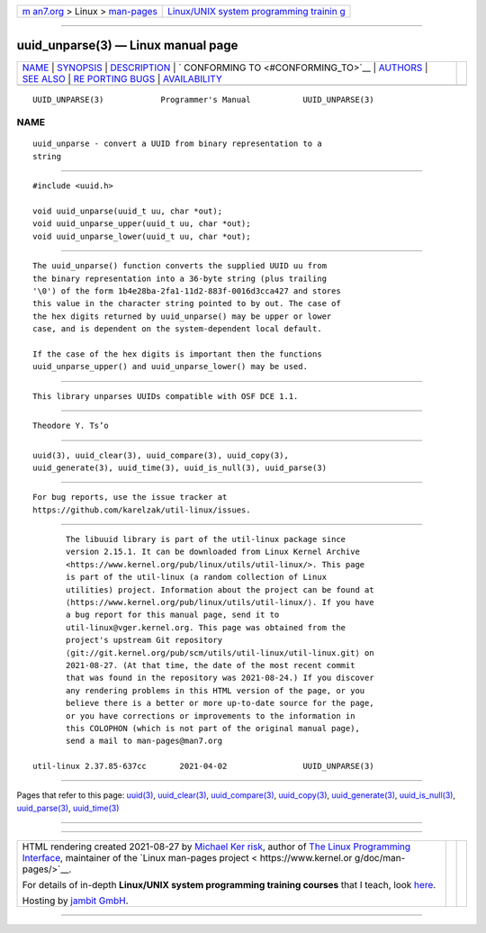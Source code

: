 .. container:: page-top

.. container:: nav-bar

   +----------------------------------+----------------------------------+
   | `m                               | `Linux/UNIX system programming   |
   | an7.org <../../../index.html>`__ | trainin                          |
   | > Linux >                        | g <http://man7.org/training/>`__ |
   | `man-pages <../index.html>`__    |                                  |
   +----------------------------------+----------------------------------+

--------------

uuid_unparse(3) — Linux manual page
===================================

+-----------------------------------+-----------------------------------+
| `NAME <#NAME>`__ \|               |                                   |
| `SYNOPSIS <#SYNOPSIS>`__ \|       |                                   |
| `DESCRIPTION <#DESCRIPTION>`__ \| |                                   |
| `                                 |                                   |
| CONFORMING TO <#CONFORMING_TO>`__ |                                   |
| \| `AUTHORS <#AUTHORS>`__ \|      |                                   |
| `SEE ALSO <#SEE_ALSO>`__ \|       |                                   |
| `RE                               |                                   |
| PORTING BUGS <#REPORTING_BUGS>`__ |                                   |
| \|                                |                                   |
| `AVAILABILITY <#AVAILABILITY>`__  |                                   |
+-----------------------------------+-----------------------------------+
| .. container:: man-search-box     |                                   |
+-----------------------------------+-----------------------------------+

::

   UUID_UNPARSE(3)            Programmer's Manual           UUID_UNPARSE(3)

NAME
-------------------------------------------------

::

          uuid_unparse - convert a UUID from binary representation to a
          string


---------------------------------------------------------

::

          #include <uuid.h>

          void uuid_unparse(uuid_t uu, char *out);
          void uuid_unparse_upper(uuid_t uu, char *out);
          void uuid_unparse_lower(uuid_t uu, char *out);


---------------------------------------------------------------

::

          The uuid_unparse() function converts the supplied UUID uu from
          the binary representation into a 36-byte string (plus trailing
          '\0') of the form 1b4e28ba-2fa1-11d2-883f-0016d3cca427 and stores
          this value in the character string pointed to by out. The case of
          the hex digits returned by uuid_unparse() may be upper or lower
          case, and is dependent on the system-dependent local default.

          If the case of the hex digits is important then the functions
          uuid_unparse_upper() and uuid_unparse_lower() may be used.


-------------------------------------------------------------------

::

          This library unparses UUIDs compatible with OSF DCE 1.1.


-------------------------------------------------------

::

          Theodore Y. Ts’o


---------------------------------------------------------

::

          uuid(3), uuid_clear(3), uuid_compare(3), uuid_copy(3),
          uuid_generate(3), uuid_time(3), uuid_is_null(3), uuid_parse(3)


---------------------------------------------------------------------

::

          For bug reports, use the issue tracker at
          https://github.com/karelzak/util-linux/issues.


-----------------------------------------------------------------

::

          The libuuid library is part of the util-linux package since
          version 2.15.1. It can be downloaded from Linux Kernel Archive
          <https://www.kernel.org/pub/linux/utils/util-linux/>. This page
          is part of the util-linux (a random collection of Linux
          utilities) project. Information about the project can be found at
          ⟨https://www.kernel.org/pub/linux/utils/util-linux/⟩. If you have
          a bug report for this manual page, send it to
          util-linux@vger.kernel.org. This page was obtained from the
          project's upstream Git repository
          ⟨git://git.kernel.org/pub/scm/utils/util-linux/util-linux.git⟩ on
          2021-08-27. (At that time, the date of the most recent commit
          that was found in the repository was 2021-08-24.) If you discover
          any rendering problems in this HTML version of the page, or you
          believe there is a better or more up-to-date source for the page,
          or you have corrections or improvements to the information in
          this COLOPHON (which is not part of the original manual page),
          send a mail to man-pages@man7.org

   util-linux 2.37.85-637cc       2021-04-02                UUID_UNPARSE(3)

--------------

Pages that refer to this page: `uuid(3) <../man3/uuid.3.html>`__, 
`uuid_clear(3) <../man3/uuid_clear.3.html>`__, 
`uuid_compare(3) <../man3/uuid_compare.3.html>`__, 
`uuid_copy(3) <../man3/uuid_copy.3.html>`__, 
`uuid_generate(3) <../man3/uuid_generate.3.html>`__, 
`uuid_is_null(3) <../man3/uuid_is_null.3.html>`__, 
`uuid_parse(3) <../man3/uuid_parse.3.html>`__, 
`uuid_time(3) <../man3/uuid_time.3.html>`__

--------------

--------------

.. container:: footer

   +-----------------------+-----------------------+-----------------------+
   | HTML rendering        |                       | |Cover of TLPI|       |
   | created 2021-08-27 by |                       |                       |
   | `Michael              |                       |                       |
   | Ker                   |                       |                       |
   | risk <https://man7.or |                       |                       |
   | g/mtk/index.html>`__, |                       |                       |
   | author of `The Linux  |                       |                       |
   | Programming           |                       |                       |
   | Interface <https:     |                       |                       |
   | //man7.org/tlpi/>`__, |                       |                       |
   | maintainer of the     |                       |                       |
   | `Linux man-pages      |                       |                       |
   | project <             |                       |                       |
   | https://www.kernel.or |                       |                       |
   | g/doc/man-pages/>`__. |                       |                       |
   |                       |                       |                       |
   | For details of        |                       |                       |
   | in-depth **Linux/UNIX |                       |                       |
   | system programming    |                       |                       |
   | training courses**    |                       |                       |
   | that I teach, look    |                       |                       |
   | `here <https://ma     |                       |                       |
   | n7.org/training/>`__. |                       |                       |
   |                       |                       |                       |
   | Hosting by `jambit    |                       |                       |
   | GmbH                  |                       |                       |
   | <https://www.jambit.c |                       |                       |
   | om/index_en.html>`__. |                       |                       |
   +-----------------------+-----------------------+-----------------------+

--------------

.. container:: statcounter

   |Web Analytics Made Easy - StatCounter|

.. |Cover of TLPI| image:: https://man7.org/tlpi/cover/TLPI-front-cover-vsmall.png
   :target: https://man7.org/tlpi/
.. |Web Analytics Made Easy - StatCounter| image:: https://c.statcounter.com/7422636/0/9b6714ff/1/
   :class: statcounter
   :target: https://statcounter.com/
